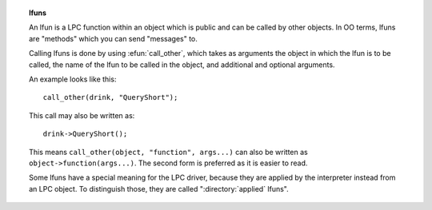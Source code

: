 .. topic:: lfuns

  .. todo:: in theory this information has value in the functions doc, but there's also value to keeping it as a separate doc so that the term "lfuns" is easily discoverable in the plaintext docs.

  An lfun is a LPC function within an object which is public and can be called by other objects. In OO terms, lfuns are "methods" which you can send "messages" to.

  Calling lfuns is done by using :efun:`call_other`, which takes as arguments the object in which the lfun is to be called, the name of the lfun to be called in the object, and additional and optional arguments.

  An example looks like this::

    call_other(drink, "QueryShort");

  This call may also be written as::

    drink->QueryShort();

  This means ``call_other(object, "function", args...)`` can also be written as ``object->function(args...)``. The second form is preferred as it is easier to read.

  Some lfuns have a special meaning for the LPC driver, because they are applied by the interpreter instead from an LPC object. To distinguish those, they are called ":directory:`applied` lfuns".

  .. todo:: directory+applied is the best reference we have right now, but as I write it, it seems odd (semantically) that it isn't pointing to a term/concept/driver/language doc of some sort?

  .. seealso:: :topic:`efuns`, :directory:`efun`, :directory:`applied`, :directory:`master`, :efun:`call_other`
